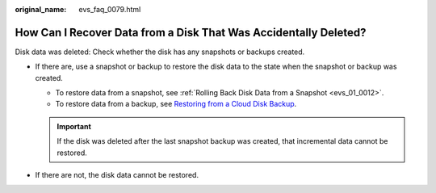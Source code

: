 :original_name: evs_faq_0079.html

.. _evs_faq_0079:

How Can I Recover Data from a Disk That Was Accidentally Deleted?
=================================================================

Disk data was deleted: Check whether the disk has any snapshots or backups created.

-  If there are, use a snapshot or backup to restore the disk data to the state when the snapshot or backup was created.

   -  To restore data from a snapshot, see :ref:`Rolling Back Disk Data from a Snapshot <evs_01_0012>`.
   -  To restore data from a backup, see `Restoring from a Cloud Disk Backup <https://docs.otc.t-systems.com/cloud-backup-recovery/umn/restoring_data/restoring_from_a_cloud_disk_backup.html#cbr-03-0033>`__.

   .. important::

      If the disk was deleted after the last snapshot backup was created, that incremental data cannot be restored.

-  If there are not, the disk data cannot be restored.
